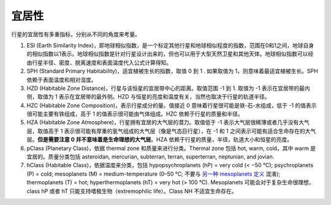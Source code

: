 宜居性
===================


行星的宜居性有多重指标，分别从不同的角度来考量。


1. ESI (Earth Similarity Index)，即地球相似指数，是一个标定其他行星和地球相似程度的指数，范围在0和1之间，地球自身的相似指数以1表示。地球相似指数是针对行星设计出来的，但也可以用于大型天然卫星和其他天体。地球相似指数可以经由行星半径、密度、脱离速度和表面温度代入公式计算得知。
2. SPH (Standard Primary Habitability)，适宜植被生长的指数，取值 0 到 1 . 如果取值为 1，则意味着最适宜植被生长。SPH 依赖于表面温度和相对湿度。
3. HZD (Habitable Zone Distance)，行星与该恒星的宜居带中心的距离。取值范围 -1 到 1. 取值为 -1 表示在宜居带的最内侧，取值为 1 表示在宜居带的最外侧。HZD 与恒星的亮度和温度有关，当然也取决于行星的轨道半径。
4. HZC (Habitable Zone Composition)，表示行星成分的量。值接近 0 意味着行星很可能是铁-石-水组成，低于 -1 的值表示很可能主要有铁组成，高于 1 的值表示很可能由气体组成。HZC 依赖于行星的质量和半径。
5. HZA (Habitable Zone Atmosphere)，行星拥有宜居的大气层的潜力。取值低于 -1 表示大气层很稀薄或者几乎没有大气层，取值高于 1 表示很可能有厚重的氢气组成的大气层（像是气态巨行星），在 -1 和 1 之间表示可能有适合生命存在的大气层。**但是需要注意 0 并不意味着是生命理想的大气层**。HZA 依赖于行星的质量，半径，轨道大小和恒星的亮度。
6. pClass (Planetary Class)，依据 thermal zone 和质量来进行分类。Thermal zone 包括 hot, warm, cold，其中 warm 是宜居的。质量分类包括 asteroidan, mercurian, subterran, terran, superterran, neptunian, and jovian.
7. hClass (Habitable Class)，依据温度来分类，包括 hypopsychroplanets (hP) = very cold (< −50 °C); psychroplanets (P) = cold; mesoplanets (M) = medium-temperature (0–50 °C; 不要与 `另一种 mesoplanets 定义 <http://en.wikipedia.org/wiki/Mesoplanet>`_ 混淆); thermoplanets (T) = hot; hyperthermoplanets (hT) = very hot (> 100 °C). Mesoplanets 可能会对于复杂生命很理想，class hP 或者 hT 只能支持嗜极生物（extremophilic life）。Class NH 不适宜生命存在。

